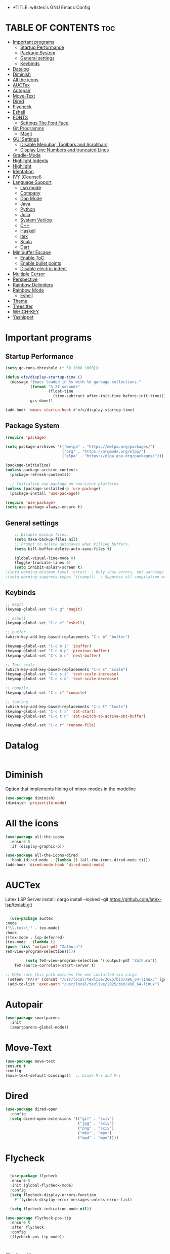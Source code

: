 - +TITLE: w8stes's GNU Emacs Config
#+AUTHOR: w8ste
#+STARTUP: showerverything
#+OPTIONS: toc:2
* TABLE OF CONTENTS :toc:
- [[#important-programs][Important programs]]
  - [[#startup-performance][Startup Performance]]
  - [[#package-system][Package System]]
  - [[#general-settings][General settings]]
  - [[#keybinds][Keybinds]]
- [[#datalog][Datalog]]
- [[#diminish][Diminish]]
- [[#all-the-icons][All the icons]]
- [[#auctex][AUCTex]]
- [[#autopair][Autopair]]
- [[#move-text][Move-Text]]
- [[#dired][Dired]]
- [[#flycheck][Flycheck]]
- [[#eshell][Eshell]]
- [[#fonts][FONTS]]
  - [[#settings-the-font-face][Settings The Font Face]]
- [[#git-programms][Git Programms]]
  - [[#magit][Magit]]
- [[#gui-settings][GUI Settings]]
  - [[#disable-menubar-toolbars-and-scrollbars][Disable Menubar, Toolbars and Scrollbars]]
  - [[#display-line-numbers-and-truncated-lines][Display Line Numbers and truncated Lines]]
- [[#gradle-mode][Gradle-Mode]]
- [[#highlight-indents][Highlight Indents]]
- [[#highlight][Highlight]]
- [[#identation][Identation]]
- [[#ivy-counsel][IVY (Counsel)]]
- [[#language-support][Language Support]]
  - [[#lsp-mode][Lsp mode]]
  - [[#company][Company]]
  - [[#dap-mode][Dap Mode]]
  - [[#java][Java]]
  - [[#python][Python]]
  - [[#julia][Julia]]
  - [[#system-verilog][System Verilog]]
  - [[#c][C++]]
  - [[#haskell][Haskell]]
  - [[#ltex][ltex]]
  - [[#scala][Scala]]
  - [[#dart][Dart]]
- [[#minibuffer-escape][Minibuffer Escape]]
  - [[#enable-toc][Enable ToC]]
  - [[#enable-bullet-points][Enable bullet points]]
  - [[#disable-electric-indent][Disable electric indent]]
- [[#multiple-cursor][Multiple Cursor]]
- [[#perspective][Perspective]]
- [[#rainbow-delimiters][Rainbow Delimiters]]
- [[#rainbow-mode][Rainbow Mode]]
  - [[#eshell-1][Eshell]]
- [[#theme][Theme]]
- [[#treesitter][Treesitter]]
- [[#which-key][WHICH-KEY]]
- [[#yasnippet][Yasnippet]]

* Important programs
** Startup Performance
#+begin_src emacs-lisp
(setq gc-cons-threshold (* 50 1000 1000))

(defun efs/display-startup-time ()
  (message "Emacs loaded in %s with %d garbage collections."
           (format "%.2f seconds"
                   (float-time
                     (time-subtract after-init-time before-init-time)))
           gcs-done))

(add-hook 'emacs-startup-hook #'efs/display-startup-time)
#+end_src
** Package System
#+begin_src emacs-lisp
(require 'package)

(setq package-archives '(("melpa" . "https://melpa.org/packages/")
                         ("org" . "https://orgmode.org/elpa/")
                         ("elpa" . "https://elpa.gnu.org/packages/")))

(package-initialize)
(unless package-archive-contents
  (package-refresh-contents))

  ;; Initialize use-package on non-Linux platforms
(unless (package-installed-p 'use-package)
  (package-install 'use-package))

(require 'use-package)
(setq use-package-always-ensure t)
#+end_src


** General settings
#+begin_src emacs-lisp
    ;; Disable backup files.
    (setq make-backup-files nil)
    ;; Prompt to delete autosaves when killing buffers.
    (setq kill-buffer-delete-auto-save-files t)

    (global-visual-line-mode 0)
    (toggle-truncate-lines 0)
    (setq inhibit-splash-screen t)
;(setq warning-minimum-level :error)  ; Only show errors, not warnings
;(setq warning-suppress-types '((comp)))  ; Suppress all compilation warnings

#+end_src

** Keybinds
#+begin_src emacs-lisp
  ;; magit
  (keymap-global-set "C-c g" 'magit)

  ;; eshell
  (keymap-global-set "C-c e" 'eshell)

  ;; buffer
  (which-key-add-key-based-replacements "C-c b" "buffer")

  (keymap-global-set "C-c b i" 'ibuffer)
  (keymap-global-set "C-c b p" 'previous-buffer)
  (keymap-global-set "C-c b n" 'next-buffer)

  ;; Text scale
  (which-key-add-key-based-replacements "C-c s" "scale")
  (keymap-global-set "C-c s i" 'text-scale-increase)
  (keymap-global-set "C-c s d" 'text-scale-decrease)

  ;; compile
  (keymap-global-set "C-c c" 'compile)

  ;; tooling
  (which-key-add-key-based-replacements "C-c t" "tools")
  (keymap-global-set "C-c t s" 'sbt-start)
  (keymap-global-set "C-c t n" 'sbt-switch-to-active-sbt-buffer)

  (keymap-global-set "C-c r" 'rename-file)
  #+end_src

* Datalog
#+begin_src emacs-lisp

#+end_src
* Diminish
Option that implements hiding of minor-modes in the modeline
#+begin_src emacs-lisp
    (use-package diminish)
    (diminish 'projectile-mode)
#+end_src 


* All the icons
#+begin_src emacs-lisp
  (use-package all-the-icons
    :ensure t
    :if (display-graphic-p))

  (use-package all-the-icons-dired
    :hook (dired-mode . (lambda () (all-the-icons-dired-mode t))))
  (add-hook 'dired-mode-hook 'dired-omit-mode)
#+end_src

* AUCTex

Latex LSP Server install: cargo install --locked --git https://github.com/latex-lsp/texlab.git
#+begin_src emacs-lisp

  (use-package auctex
:mode
("\\.tex\\'" . tex-mode)
:hook
((tex-mode . lsp-deferred)
(tex-mode . (lambda ()
(push (list 'output-pdf "Zathura")
TeX-view-program-selection)))))

         (setq TeX-view-program-selection '((output-pdf "Zathura"))
    TeX-source-correlate-start-server t)

;; Make sure this path matches the one installed via cargo
 (setenv "PATH" (concat "/usr/local/texlive/2025/bin/x86_64-linux:" (getenv "PATH")))
 (add-to-list 'exec-path "/usr/local/texlive/2025/bin/x86_64-linux")

#+end_src

* Autopair
#+begin_src emacs-lisp
  (use-package smartparens
    :init
    (smartparens-global-mode))
#+end_src

* Move-Text
#+begin_src emacs-lisp
  (use-package move-text
  :ensure t
  :config
  (move-text-default-bindings))  ;; binds M-↑ and M-↓
#+end_src

* Dired
#+begin_src emacs-lisp
  (use-package dired-open
    :config
    (setq dired-open-extensions '(("gif" . "sxiv")
                                  ("jpg" . "sxiv")
                                  ("png" . "sxiv")
                                  ("mkv" . "mpv")
                                  ("mp4" . "mpv"))))
#+end_src

* Flycheck
#+begin_src emacs-lisp

    (use-package flycheck
    :ensure t
    :init (global-flycheck-mode)
    :config
    (setq flycheck-display-errors-function
      #'flycheck-display-error-messages-unless-error-list)

    (setq flycheck-indication-mode nil))

  (use-package flycheck-pos-tip
    :ensure t
    :after flycheck
    :config
    (flycheck-pos-tip-mode))
#+end_src

* Eshell
#+begin_src emacs-lisp
  (defun make-shell (name)
    "Create a shell buffer named NAME."
    (interactive "sName: ")
    (setq name (concat "$" name))
    (eshell)
    (rename-buffer name))

#+end_src

* FONTS
** Settings The Font Face
#+begin_src emacs-lisp
  (set-frame-font "JetBrains Mono Medium 19")
  (set-face-attribute 'default nil
                      :font "JetBrains Mono Medium"
                      :height 110
                      :weight 'medium)
  (set-face-attribute 'variable-pitch nil
                      :font "JetBrains Mono Medium"
                      :height 120
                      :weight 'medium)
  (set-face-attribute 'fixed-pitch nil
                      :font "JetBrains Mono Medium"
                      :height 110
                      :weight 'medium)
  ;; Makes commented text and keywords italics.
  ;; This is working in emacsclient but not emacs.
  ;; Your font must have an italic face available.
  (set-face-attribute 'font-lock-comment-face nil
                      :slant 'italic)
  (set-face-attribute 'font-lock-keyword-face nil
                      :slant 'italic)

  ;; This sets the default font on all graphical frames created after restarting Emacs.
  ;; Does the same thing as 'set-face-attribute default' above, but emacsclient fonts
  ;; are not right unless I also add this method of setting the default font.
  (add-to-list 'default-frame-alist '(font . "JetBrains Mono Medium 12"))

  ;; Uncomment the following line if line spacing needs adjusting.
  (setq-default line-spacing 0.12)
#+end_src

* Git Programms
** Magit
The goat
#+begin_src emacs-lisp
  (use-package magit
    :diminish)
#+end_src

* GUI Settings
** Disable Menubar, Toolbars and Scrollbars
#+begin_src emacs-lisp
  (menu-bar-mode -1)
  (tool-bar-mode -1)
  (scroll-bar-mode -1)
#+end_src

** Display Line Numbers and truncated Lines
#+begin_src emacs-lisp
  (global-display-line-numbers-mode 1)
  (setq display-line-numbers-type 'relative)
  (global-visual-line-mode t)
#+end_src

* Gradle-Mode
#+begin_src emacs-lisp
  (use-package gradle-mode)
#+end_src

* Highlight Indents
#+begin_src emacs-lisp
  (use-package highlight-indent-guides
  :config
  (set-face-background 'highlight-indent-guides-odd-face "darkgray")
  (set-face-background 'highlight-indent-guides-even-face "dimgray")
  (set-face-foreground 'highlight-indent-guides-character-face "dimgray")
  (add-hook 'c++-mode-hook 'highlight-indent-guides-mode)
  (add-hook 'java-mode-hook 'highlight-indent-guides-mode)
  (add-hook 'prog-mode-hook 'highlight-indent-guides-mode))
#+end_src

* Highlight
#+begin_src emacs-lisp
  (use-package hl-todo
    :hook ((org-mode . hl-todo-mode)
           (prog-mode . hl-todo-mode))
    :config
    (setq hl-todo-highlight-punctuation ":"
          hl-todo-keyword-faces
          `(("TODO"       warning bold)
            ("FIXME"      error bold)
            ("HACK"       font-lock-constant-face bold)
            ("REVIEW"     font-lock-keyword-face bold)
            ("NOTE"       success bold)
            ("DEPRECATED" font-lock-doc-face bold))))
#+end_src

* Identation
#+begin_src emacs-lisp
  (setq-default tab-width 4)
  (setq-default indent-tabs-mode nil)
#+end_src

* IVY (Counsel)
#+begin_src emacs-lisp
(use-package counsel
  :bind (("C-x b" . 'counsel-ibuffer)
         :map minibuffer-local-map
         ("C-r" . 'counsel-minibuffer-history))
  :custom
  (counsel-linux-app-format-function #'counsel-linux-app-format-function-name-only)
  :config
  (counsel-mode 1))


#+end_src

* Language Support
** Lsp mode

#+begin_src emacs-lisp
  (use-package lsp-mode
    :ensure t
    :commands (lsp lsp-deferred)
    :init
    (setq lsp-keymap-prefix "C-c l"
          lsp-modeline-diagnostics-enable nil)
    :hook ((LaTeX-mode . lsp-deferred)
           (lsp-mode . lsp-enable-which-key-integration)
           (julia-mode . lsp)
           (c-mode . lsp)
           (c++-mode . lsp)
           (C++-mode . lsp)
           (java-mode . lsp)
           (sh-mode . lsp)
           (haskell-mode . lsp)
           (css-mode . lsp)
           (tex-mode . lsp))
    :custom
    (lsp-rust-analyzer-cargo-watch-command "clippy")
    (lsp-eldoc-render-all t)
    (lsp-idle-delay 0.6)
    (lsp-inlay-hint-enable t)
    (lsp-log-io t)
    (lsp-diagnostics-provider :flycheck) ;; Explicitly use Flycheck
    :config
    (setq lsp-rust-analyzer-display-lifetime-elision-hints-enable t
          lsp-rust-analyzer-display-chaining-hints t
          lsp-rust-analyzer-display-lifetime-elision-hints-use-parameter-names nil
          lsp-rust-analyzer-display-closure-return-type-hints t
          lsp-rust-analyzer-display-parameter-hints nil
          lsp-rust-analyzer-display-reborrow-hints nil))

  (use-package lsp-latex
    :ensure t
    :hook (bibtex-mode . lsp))

  (use-package lsp-ui
    :ensure t
    :hook (lsp-mode . lsp-ui-mode)
    :custom
    (lsp-ui-doc-position 'bottom))

  (use-package lsp-treemacs
    :ensure t
    :after lsp)

  (use-package lsp-ivy
    :ensure t
    :after lsp)

  (use-package lsp-pyright
  :ensure t
  :after lsp-mode
  :hook (python-mode . (lambda ()
                         (require 'lsp-pyright)
                         (lsp-deferred))))  ;; or just (lsp) if you prefer

          (require 'package)

(with-eval-after-load 'lsp-mode
  (define-key lsp-mode-map (kbd "TAB") nil))


#+end_src

** Company
#+begin_src emacs-lisp
      (use-package company
      :after lsp-mode
      :hook (lsp-mode . company-mode)
      :bind (:map company-active-map
             ("C-u" . company-complete-selection)
             ("C-j" . company-select-next)
             ("C-k" . company-select-previous))
            (:map lsp-mode-map
             ("C-i" . company-indent-or-complete-common)
             ("<TAB>" . indent-for-tab-command))
      :custom
      (company-minimum-prefix-length 1)
      (company-idle-delay 0.0))

    (use-package company-box
      :ensure t
      :after company
      :hook (company-mode . company-box-mode))

  (with-eval-after-load 'company
    (define-key company-active-map (kbd "TAB") nil)
    (define-key company-active-map (kbd "<tab>") nil))

#+end_src

** Dap Mode
#+begin_src emacs-lisp
(use-package dap-mode
  ;; Uncomment the config below if you want all UI panes to be hidden by default!
  ;; :custom
  ;; (lsp-enable-dap-auto-configure nil)
  ;; :config
  ;; (dap-ui-mode 1)
  :commands dap-debug
  :config
  ;; Set up Node debugging
  (require 'dap-node)
  (dap-node-setup)) ;; Automatically installs Node debug adapter if needed
#+end_src

** Java
#+begin_src emacs-lisp
  (use-package lsp-java
    :hook (java-mode . lsp-deferred))
#+end_src

** Python
#+begin_src emacs-lisp
(use-package python-mode
  :ensure t
  :hook (python-mode . lsp-deferred)
  :custom
  ;; NOTE: Set these if Python 3 is called "python3" on your system!
  ;; (python-shell-interpreter "python3")
  ;; (dap-python-executable "python3")
  (dap-python-debugger 'debugpy)
  :config
  (require 'dap-python))
#+end_src

** Julia
#+begin_src emacs-lisp
  (use-package lsp-julia
         :after lsp-mode
          :config
  (setq lsp-julia-default-environment "~/.julia/environments/v1.11"))


#+end_src

PyTest 
#+begin_src emacs-lisp
  (use-package pytest)
#+end_src

** System Verilog
#+begin_src emacs-lisp
  (use-package verilog-mode
    :ensure t
    :hook (verilog-mode . (lambda ()
                            (require 'verilog-mode)
                            (lsp))))
#+end_src

** C++
#+begin_src emacs-lisp

  (use-package ccls
  :ensure t
  :hook ((c-mode c++-mode objc-mode cuda-mode) .
         (lambda () (require 'ccls) (lsp)))
  :config
  (progn
    (setq ccls-executable "/usr/bin/ccls")
    (setq ccls-initialization-options
          '(:index (:comments 2) :completion (:detailedLabel t)))))

#+end_src

** Haskell
#+begin_src emacs-lisp
  (use-package haskell-mode
    :ensure t
    :hook (haskell-mode . interactive-haskell-mode))
#+end_src
** ltex
 (use-package lsp-ltex
  :ensure t
  :hook (text-mode . (lambda ()
                       (require 'lsp-ltex)
                       (lsp)))  ; or lsp-deferred
  :init
  (setq lsp-ltex-version "14.0.0"))  ; make sure you have set this, see below

** Scala
#+begin_src emacs-lisp

  (use-package scala-mode
    :mode "\\.s\\(cala\\|bt\\)$")

  (use-package sbt-mode
    :commands sbt-start sbt-command
    :config
    ;; WORKAROUND: allows using SPACE when in the minibuffer
    (substitute-key-definition
     'minibuffer-complete-word
     'self-insert-command
     minibuffer-local-completion-map))

  (use-package lsp-metals
    :ensure t
    :custom
    ;; You might set metals server options via -J arguments. This might not always work, for instance when
    ;; metals is installed using nix. In this case you can use JAVA_TOOL_OPTIONS environment variable.
    (lsp-metals-server-args '(;; Metals claims to support range formatting by default but it supports range
                              ;; formatting of multiline strings only. You might want to disable it so that
                              ;; emacs can use indentation provided by scala-mode.
                              "-J-Dmetals.allow-multiline-string-formatting=off"
                              ;; Enable unicode icons. But be warned that emacs might not render unicode
                              ;; correctly in all cases.
                              "-J-Dmetals.icons=unicode"))
    ;; In case you want semantic highlighting. This also has to be enabled in lsp-mode using
    ;; `lsp-semantic-tokens-enable' variable. Also you might want to disable highlighting of modifiers
    ;; setting `lsp-semantic-tokens-apply-modifiers' to `nil' because metals sends `abstract' modifier
    ;; which is mapped to `keyword' face.
    (lsp-metals-enable-semantic-highlighting t)
    :hook (scala-mode . lsp))
#+end_src

** Dart
#+begin_src emacs-lisp

(setq package-selected-packages 
  '(dart-mode lsp-mode lsp-dart lsp-treemacs flycheck company
    ;; Optional packages
    lsp-ui company hover))

(when (cl-find-if-not #'package-installed-p package-selected-packages)
  (package-refresh-contents)
  (mapc #'package-install package-selected-packages))

(add-hook 'dart-mode-hook 'lsp)

(setq gc-cons-threshold (* 100 1024 1024)
      read-process-output-max (* 1024 1024))

#+end_src

* Minibuffer Escape
#+begin_src emacs-lisp
  (global-set-key [escape] 'keyboard-escape-quit) 
#+end_src

** Enable ToC
#+begin_src emacs-lisp
  (use-package toc-org
    :diminish
    :commands toc-org-enable
    :init (add-hook 'org-mode-hook 'toc-org-enable)
    (setq org-agenda-start-on-weekday 1)
    (setq org-agenda-files (list "~/University/uni.org")))
#+end_src

** Enable bullet points
#+begin_src emacs-lisp
  (add-hook 'org-mode-hook 'org-indent-mode)
  (use-package org-bullets
    :hook (org-mode . org-bullets-mode)
    :custom
    (org-bullets-bullet-list '("◉" "○" "●" "○" "●" "○" "●")))
#+end_src

** Disable electric indent
#+begin_src emacs_lisp
(electric-indent-mode -1)
(setq org-edit-src-content-indention 1)
#+end_src

#+begin_src emacs-lisp
  (require 'org-tempo)
#+end_src

* Multiple Cursor
#+begin_src emacs-lisp
(use-package multiple-cursors
  :ensure t
  :bind (("C-S-c C-S-c" . mc/edit-lines)
         ("C->"         . mc/mark-next-like-this)
         ("C-<"         . mc/mark-previous-like-this)
         ("C-c C-<"     . mc/mark-all-like-this)))
#+end_src
* Perspective
#+begin_src emacs-lisp
  (use-package perspective
    :custom
    ;; NOTE! I have also set 'SCP =' to open the perspective menu.
    ;; I'm only setting the additional binding because setting it
    ;; helps suppress an annoying warning message.
    (persp-mode-prefix-key (kbd "C-c M-p"))
    :init 
    (persp-mode)
    :config
    ;; Sets a file to write to when we save states
    (setq persp-state-default-file "~/.config/emacs/sessions"))

  ;; This will group buffers by persp-name in ibuffer.
  (add-hook 'ibuffer-hook
            (lambda ()
              (persp-ibuffer-set-filter-groups)
              (unless (eq ibuffer-sorting-mode 'alphabetic)
                (ibuffer-do-sort-by-alphabetic))))

  ;; Automatically save perspective states to file when Emacs exits.
  (add-hook 'kill-emacs-hook #'persp-state-save)
#+end_src


* Rainbow Delimiters
#+begin_src emacs-lisp
  (use-package rainbow-delimiters
    :hook ((emacs-lisp-mode . rainbow-delimiters-mode)
           (clojure-mode . rainbow-delimiters-mode)))
#+end_src

* Rainbow Mode
#+begin_src emacs-lisp
  (use-package rainbow-mode
    :diminish
    :hook 
    ((org-mode prog-mode) . rainbow-mode))
#+end_src

: * Shells and Terminals
** Eshell
Shell written in emacs-lisp
#+begin_src emacs-lisp
  (use-package eshell-syntax-highlighting
    :after esh-mode
    :config
    (eshell-syntax-highlighting-global-mode +1))

  ;; eshell-syntax-highlighting -- adds fish/zsh-like syntax highlighting.
  ;; eshell-rc-script -- your profile for eshell; like a bashrc for eshell.
  ;; eshell-aliases-file -- sets an aliases file for the eshell.

  (setq eshell-rc-script (concat user-emacs-directory "eshell/profile")
        eshell-aliases-file (concat user-emacs-directory "eshell/aliases")
        eshell-history-size 5000
        eshell-buffer-maximum-lines 5000
        eshell-hist-ignoredups t
        eshell-scroll-to-bottom-on-input t
        eshell-destroy-buffer-when-process-dies t
        eshell-visual-commands'("bash" "fish" "htop" "ssh" "top" "zsh"))
#+end_src

* Theme
#+begin_src emacs-lisp
  (use-package doom-themes
    :ensure t
    :config
    ;; Global settings (defaults)
    (setq doom-themes-enable-bold t    ; if nil, bold is universally disabled
          doom-themes-enable-italic t) ; if nil, italics is universally disabled
    (load-theme 'doom-tokyo-night t)

    ;; Enable flashing mode-line on errors
    (doom-themes-visual-bell-config)
    ;; Enable custom neotree theme (all-the-icons must be installed!)
    (doom-themes-neotree-config)
    ;; or for treemacs users
    (setq doom-themes-treemacs-theme "doom-atom") ; use "doom-colors" for less minimal icon theme
    (doom-themes-treemacs-config)
    ;; Corrects (and improves) org-mode's native fontification.
    (doom-themes-org-config))
#+end_src


* Treesitter
#+begin_src emacs-lisp
      (use-package tree-sitter
            :diminish
            :init
        (global-tree-sitter-mode)
        (add-hook 'tree-sitter-after-on-hook #'tree-sitter-hl-mode))
      (use-package tree-sitter-langs
          :diminish)
#+end_src

* WHICH-KEY
#+begin_src emacs-lisp
  (use-package which-key
    :init
    (which-key-mode 1)
    :config
    (setq which-key-side-window-location 'bottom
          which-key-sort-order #'which-key-key-order-alpha
          which-key-sort-uppercase-first nil
          which-key-add-column-padding 1
          which-key-max-display-columns nil
          which-key-min-display-lines 6
          which-key-side-window-slot -10
          which-key-side-window-max-height 0.25
          which-key-idle-delay 0.8
          which-key-max-description-length 25
          which-key-allow-imprecise-window-fit nil 
          which-key-separator " → " ))
#+end_src

* Yasnippet
#+begin_src emacs-lisp
  (use-package yasnippet
    :ensure t
    :hook ((LaTeX-mode . yas-minor-mode)
           (post-self-insert . my/yas-try-expanding-auto-snippets)))

  (setq yas-triggers-in-field t)

  ;; Function that tries to autoexpand YaSnippets
  ;; The double quoting is NOT a typo!
  (defun my/yas-try-expanding-auto-snippets ()
    (when (and (boundp 'yas-minor-mode) yas-minor-mode)
      (let ((yas-buffer-local-condition ''(require-snippet-condition . auto)))
        (yas-expand))))
#+end_src

#+begin_src emacs-lisp
(defun unbind-shift-keybindings ()
  "Unbind all keybindings containing the Shift key."
  (interactive)
  (let ((shift-key-prefixes '("S-" "s-")))
    (mapc (lambda (keymap)
            (mapc (lambda (prefix)
                    (mapc (lambda (key)
                            (define-key keymap (kbd (concat prefix key)) nil))
                          '("!" "\"" "#" "$" "%" "&" "'" "(" ")" "*"
                            "+" "," "-" "." "/" ":" ";" "<" "=" ">" "?"
                            "@" "[" "\\" "]" "^" "_" "`" "{" "|" "}" "~"
                            "0" "1" "2" "3" "4" "5" "6" "7" "8" "9"
                            "A" "B" "C" "D" "E" "F" "G" "H" "I" "J"
                            "K" "L" "M" "N" "O" "P" "Q" "R" "S" "T"
                            "U" "V" "W" "X" "Y" "Z")))
                  shift-key-prefixes))
          (list global-map (current-local-map)))))

#+end_src
